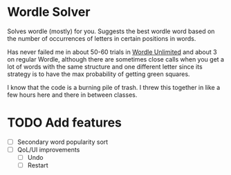 * Wordle Solver
Solves wordle (mostly) for you. Suggests the best wordle word based on the number of occurrences of letters in certain positions in words.

Has never failed me in about 50-60 trials in [[https://wordleunlimited.com][Wordle Unlimited]] and about 3 on regular Wordle, although there are sometimes close calls when you get a lot of words with the same structure and one different letter since its strategy is to have the max probability of getting green squares.

I know that the code is a burning pile of trash. I threw this together in like a few hours here and there in between classes.

* TODO Add features
- [ ] Secondary word popularity sort
- [ ] QoL/UI improvements
  + [ ] Undo
  + [ ] Restart
